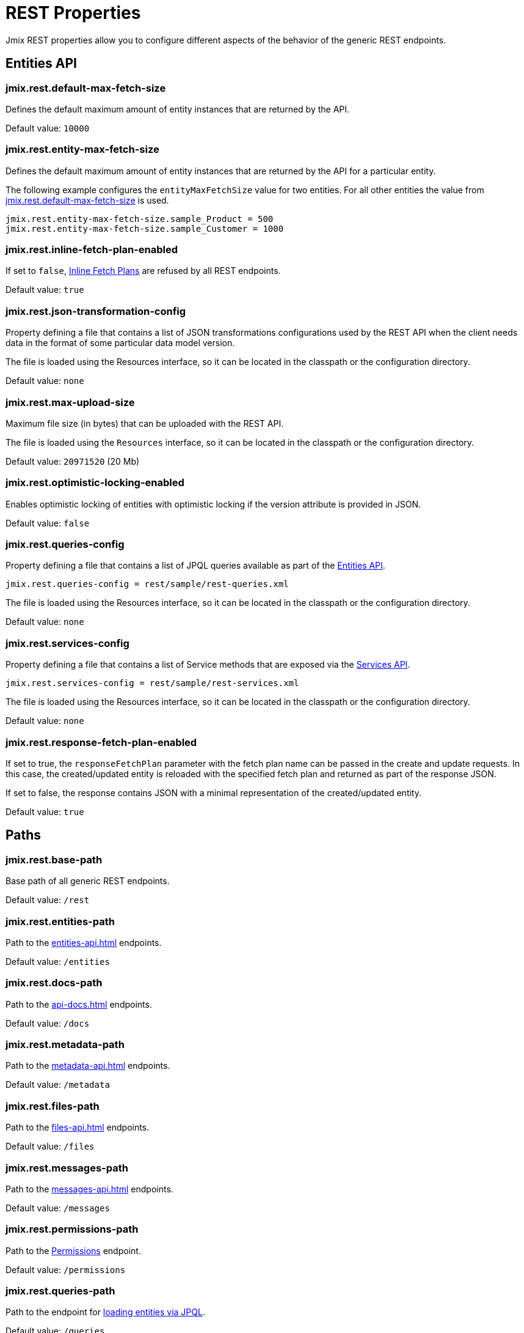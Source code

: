 = REST Properties

Jmix REST properties allow you to configure different aspects of the behavior of the generic REST endpoints.

[[entities-api-properties]]
== Entities API


[[jmix.rest.default-max-fetch-size]]
=== jmix.rest.default-max-fetch-size

Defines the default maximum amount of entity instances that are returned by the API.

Default value: `10000`


[[jmix.rest.entity-max-fetch-size]]
=== jmix.rest.entity-max-fetch-size

Defines the default maximum amount of entity instances that are returned by the API for a particular entity.

The following example configures the `entityMaxFetchSize` value for two entities. For all other entities the value from <<jmix.rest.default-max-fetch-size, jmix.rest.default-max-fetch-size>> is used.

[source,properties]
----
jmix.rest.entity-max-fetch-size.sample_Product = 500
jmix.rest.entity-max-fetch-size.sample_Customer = 1000
----

[[jmix.rest.inline-fetch-plan-enabled]]
=== jmix.rest.inline-fetch-plan-enabled

If set to `false`, xref:rest:entities-api/load-entities.adoc#inline-fetch-plans[Inline Fetch Plans] are refused by all REST endpoints.

Default value: `true`

[[jmix.rest.json-transformation-config]]
=== jmix.rest.json-transformation-config

Property defining a file that contains a list of JSON transformations configurations used by the REST API when the client needs data in the format of some particular data model version.

The file is loaded using the Resources interface, so it can be located in the classpath or the configuration directory.

// TODO: [MD] link to configuration directory description once it is available in the docs

Default value: `none`

[[jmix.rest.max-upload-size]]
=== jmix.rest.max-upload-size

Maximum file size (in bytes) that can be uploaded with the REST API.

The file is loaded using the `Resources` interface, so it can be located in the classpath or the configuration directory.

Default value: `20971520` (20 Mb)

[[jmix.rest.optimistic-locking-enabled]]
=== jmix.rest.optimistic-locking-enabled

Enables optimistic locking of entities with optimistic locking if the version attribute is provided in JSON.

Default value: `false`

[[jmix.rest.queries-config]]
=== jmix.rest.queries-config

Property defining a file that contains a list of JPQL queries available as part of the xref:rest:entities-api/load-entities.adoc#load-list-jpql[Entities API].

[source,properties]
----
jmix.rest.queries-config = rest/sample/rest-queries.xml
----

The file is loaded using the Resources interface, so it can be located in the classpath or the configuration directory.

// TODO: [MD] link to configuration directory description once it is available in the docs

Default value: `none`

[[jmix.rest.services-config]]
=== jmix.rest.services-config

Property defining a file that contains a list of Service methods that are exposed via the xref:rest:business-logic.adoc#services-api[Services API].

[source,properties]
----
jmix.rest.services-config = rest/sample/rest-services.xml
----

The file is loaded using the Resources interface, so it can be located in the classpath or the configuration directory.

// TODO: [MD] link to configuration directory description once it is available in the docs

Default value: `none`


[[jmix.rest.response-fetch-plan-enabled]]
=== jmix.rest.response-fetch-plan-enabled

If set to true, the `responseFetchPlan` parameter with the fetch plan name can be passed in the create and update requests. In this case, the created/updated entity is reloaded with the specified fetch plan and returned as part of the response JSON.

If set to false, the response contains JSON with a minimal representation of the created/updated entity.

Default value: `true`

[[paths]]
== Paths

[[jmix.rest.base-path]]
=== jmix.rest.base-path

Base path of all generic REST endpoints.

Default value: `/rest`

[[jmix.rest.entities-path]]
=== jmix.rest.entities-path

Path to the xref:entities-api.adoc[] endpoints.

Default value: `/entities`

[[jmix.rest.docs-path]]
=== jmix.rest.docs-path

Path to the xref:api-docs.adoc[] endpoints.

Default value: `/docs`

[[jmix.rest.metadata-path]]
=== jmix.rest.metadata-path

Path to the xref:metadata-api.adoc[] endpoints.

Default value: `/metadata`

[[jmix.rest.files-path]]
=== jmix.rest.files-path

Path to the xref:files-api.adoc[] endpoints.

Default value: `/files`

[[jmix.rest.messages-path]]
=== jmix.rest.messages-path

Path to the xref:messages-api.adoc[] endpoints.

Default value: `/messages`

[[jmix.rest.permissions-path]]
=== jmix.rest.permissions-path

Path to the xref:user-session-api.adoc#permissions[Permissions] endpoint.

Default value: `/permissions`

[[jmix.rest.queries-path]]
=== jmix.rest.queries-path

Path to the endpoint for xref:entities-api/load-entities.adoc#load-list-jpql[loading entities via JPQL].

Default value: `/queries`

[[jmix.rest.services-path]]
=== jmix.rest.services-path

Path to the xref:business-logic.adoc#services-api[Services API] endpoints.

Default value: `/services`

[[jmix.rest.user-info-path]]
=== jmix.rest.user-info-path

Path to the xref:user-session-api.adoc#user-info[User Info] endpoint.

Default value: `/userInfo`

[[jmix.rest.capabilities]]
=== jmix.rest.capabilities

Path to the xref:capabilities-api.adoc[] endpoints.

Default value: `/capabilities`

[[security-properties]]
== Security

See xref:security:custom-endpoints.adoc#application-properties[Security: Custom Endpoints] section for information on application properties affecting REST endpoints.
